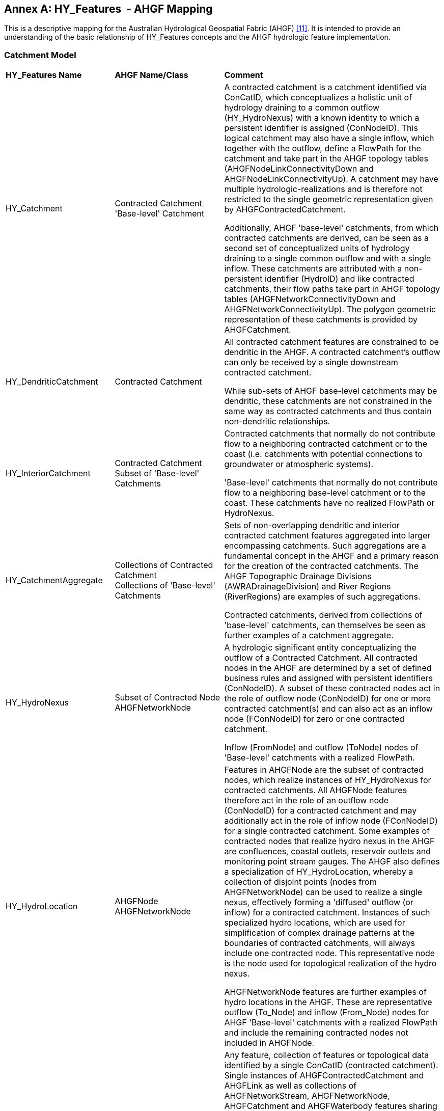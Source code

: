 [appendix]
:appendix-caption: Annex
== HY_Features  - AHGF Mapping

This is a descriptive mapping for the Australian Hydrological Geospatial
Fabric (AHGF) link:#BOM2015[[11\]]. It is intended to provide an understanding of the
basic relationship of HY_Features concepts and the AHGF hydrologic
feature implementation.

[#annexC_1]
=== Catchment Model

[width="100%",cols="20%,20%,60%",]
|=======================================================================
|
*HY_Features Name*
 |
*AHGF Name/Class*
 |
*Comment*

|HY_Catchment
 |
Contracted Catchment +
'Base-level' Catchment
 |
A contracted catchment is a catchment identified via ConCatID, which
conceptualizes a holistic unit of hydrology draining to a common outflow
(HY_HydroNexus) with a known identity to which a persistent identifier
is assigned (ConNodeID). This logical catchment may also have a single
inflow, which together with the outflow, define a FlowPath for the
catchment and take part in the AHGF topology tables
(AHGFNodeLinkConnectivityDown and AHGFNodeLinkConnectivityUp). A
catchment may have multiple hydrologic-realizations and is therefore not
restricted to the single geometric representation given by
AHGFContractedCatchment. +

Additionally, AHGF 'base-level' catchments, from which contracted
catchments are derived, can be seen as a second set of conceptualized
units of hydrology draining to a single common outflow and with a single
inflow. These catchments are attributed with a non-persistent identifier (HydroID)
and like contracted catchments, their flow paths take part in AHGF
topology tables (AHGFNetworkConnectivityDown and
AHGFNetworkConnectivityUp). The polygon geometric representation of
these catchments is provided by AHGFCatchment.

|
HY_DendriticCatchment
 |
Contracted Catchment
 |
All contracted catchment
features are constrained to be dendritic in the AHGF. A contracted
catchment's outflow can only be received by a single downstream
contracted catchment.

While sub-sets of AHGF base-level catchments may be dendritic, these catchments are not constrained in the same way as contracted catchments and thus contain non-dendritic relationships.

|
HY_InteriorCatchment
 |
Contracted Catchment +
Subset of 'Base-level' Catchments
 |
Contracted catchments that normally do not contribute flow to a
neighboring contracted catchment or to the coast (i.e. catchments with
potential connections to groundwater or atmospheric systems).

'Base-level' catchments that normally do not contribute flow to a
neighboring base-level catchment or to the coast. These catchments have
no realized FlowPath or HydroNexus.

|
HY_CatchmentAggregate
 |
Collections of Contracted Catchment +
Collections of 'Base-level' Catchments

 |
Sets of non-overlapping dendritic and interior contracted catchment
features aggregated into larger encompassing catchments. Such
aggregations are a fundamental concept in the AHGF and a primary
reason for the creation of the contracted catchments. The AHGF
Topographic Drainage Divisions (AWRADrainageDivision) and River Regions
(RiverRegions) are examples of such aggregations. +

Contracted catchments, derived from collections of 'base-level'
catchments, can themselves be seen as further examples of a catchment
aggregate.

|
HY_HydroNexus
 |
Subset of Contracted Node
AHGFNetworkNode
 |
A hydrologic significant
entity conceptualizing the outflow of a Contracted Catchment. All
contracted nodes in the AHGF are determined by a set of defined business
rules and assigned with persistent identifiers (ConNodeID). A subset of
these contracted nodes act in the role of outflow node (ConNodeID) for
one or more contracted catchment(s) and can also act as an inflow node
(FConNodeID) for zero or one contracted catchment.

Inflow (FromNode) and outflow (ToNode) nodes of 'Base-level' catchments with a realized FlowPath.

|
HY_HydroLocation
 |
AHGFNode +
AHGFNetworkNode

 |
Features in AHGFNode are the subset of contracted nodes, which realize
instances of HY_HydroNexus for contracted catchments. All AHGFNode features therefore act in the role of an outflow node (ConNodeID) for a contracted catchment and may
additionally act in the role of inflow node (FConNodeID) for a
single contracted catchment. Some examples of contracted nodes that
realize hydro nexus in the AHGF are confluences, coastal outlets,
reservoir outlets and monitoring point stream gauges. The AHGF also
defines a specialization of HY_HydroLocation, whereby a collection of
disjoint points (nodes from AHGFNetworkNode) can be used to realize a single nexus, effectively
forming a 'diffused' outflow (or inflow) for a contracted catchment.
Instances of such specialized hydro locations, which are used for
simplification of complex drainage patterns at the boundaries of
contracted catchments, will always include one contracted
node. This representative node is the node used for topological
realization of the hydro nexus. +

AHGFNetworkNode features are further examples of hydro
locations in the AHGF. These are representative outflow (To_Node) and inflow (From_Node) nodes for AHGF 'Base-level' catchments with a realized FlowPath and include the remaining contracted nodes not included in AHGFNode.

|
HY_CatchmentRealization
 |
Feature identified by ConCatID
 |
Any feature, collection of features or topological data identified by a
single ConCatID (contracted catchment). Single instances of
AHGFContractedCatchment and AHGFLink as well as collections of
AHGFNetworkStream, AHGFNetworkNode, AHGFCatchment and AHGFWaterbody features sharing a common ConCatID. +
 +
*Note*: features of subtype AHGFContractedCatchment::NoFlowArea in the
AHGF are special-case un-realizable contracted catchments (normally
small islands) that do not have an associated contracted node (i.e. No
HY_HydroNexus). +
  +
All AHGF 'base-level' catchments have at least one catchment realization,
being a single instance of AHGFCatchment, and many are also realized by
a single AHGFNetworkStream.

|
HY_CatchmentArea
 |
Not represented
 |
An instance HY_CatchmentArea realizes an instance of HY_Catchment as a
catchment area connecting its inflow and outflow and including a plane
surface. Although the polygon representing a catchment might be thought
of as an area, the subset of a DEM or another land cover dataset would
be more in line with the meaning of CatchmentArea as defined by
HY_Features. +
Although not directly represented in the AHGF, the inherent close
relationship between the features of AHGFContractedCatchment,
AHGFCatchment and the DEM (9 second or 1 second) from which they are derived, allow us to postulate a potential realization of a contracted catchment or base-level catchment as the area of the DEM bounded by that contracted or base-level catchment.

|HY_CatchmentDivide
 |
AHGFContractedCatchment +
AHGFCatchment
 |
The AHGFContractedCatchment polygon feature that realizes a contracted
catchment. +

The AHGFCatchment polygon feature that realizes a base-level catchment.

|
HY_CartographicRealization
 |
AHGFMappedStream
 |
The features of AHGFMappedStream within the AHGF Surface Cartography product, 
provide a further realization of both contracted catchments and base-level
catchments. These features, along with the other features in the AHGF Surface Hydrology product are specifically aimed to support cartographic realizations of contracted and base-level catchments. Collections of features from AHGFNetworkStream identified by
a single ConCatID, while a realization of a contracted catchment
themselves, are also attributed with identifiers (AusHydroID) that relate them to corresponding mapped stream features.
|=======================================================================

[#annexC_2]
=== Hydrographic Network

[width="100%",cols="20%,20%,60%",]
|=======================================================================
|
*HY_Features Name*
 |
*AHGF Name/Class*
 |
*Comment*

|
HY_Hydrographic Network
 |
AHGFNetworkStream (subtypes: NetworkFlowSegment & NetworkWaterAreaSegment)

AHGFWaterbody

AHGFMappedStream (subtypes: MappedFlowSegment & MappedWaterAreaSegment)
 |
The collection of AHGFNetworkStream flow segment and water area segment features and on-network AHGFWaterbody features within a particular contracted catchment (identified by a single ConCatID) can be seen to realize that catchment as its hydrographic network.

Similarly, collections of AHGFMappedStream flow segment and water area segment features (related to AHGFNetworkStream via AusHydroID) together with on-network AHGFWaterbody features, provide an alternative (cartographic) representation in the AHGF.

|HY_WaterBody
 |
AHGFNetworkStream
(subtypes: NetworkFlowSegment & NetworkWaterAreaSegment)

AHGFWaterbody

AHGFMappedStream
(subtypes: MappedFlowSegment & MappedWaterAreaSegment)
 |
AHGFNetworkStream flow segment and water area segment features and
AHGFWaterbody features represent water bodies in the AHGF. These
features indicate that there is water contained in some channel or other
containing feature.

Again, alternative representations of flow segment and water area segment features are provided by AHGFMappedStream.

|
HY_ChannelNetwork
 |
AHGFNetworkStream

 |
When AHGFNetworkStream artificial flow segment features are combined with flow segment and water area segment features, this forms the equivalent of a complete channel network in the AHGF. THe collection of such features within a particular contracted catchment (identified by a single ConCatID) can be seen to realize that catchment as its channel network.

Note: AHGFMappedStream artificial flow segment features are NOT equivalent to those in AHGFNetworkStream and have a different usage. 

|
HY_Depression
 |
Not represented

 |
Artificial flow segment features of AHGFNetworkStream are depressions in the land surface, as derived from a particular digital elevation model, where water would theoretically accumulate and flow along channels, connecting up with flow segments and water area segments to form a complete network.  
 
|
HY_Channel
 |
AHGFNetworkStream
 
(subtype: NetworkArtificialFlowSegment)
 |
Artificial flow segment features from AHGFNetworkStream represent depressions in the land surface (according to particular digital elevation model) where water may flow, even though not normally present. When combined with the other features from the same feature class, this allows representation of the entire logical network, from source to sink (e.g. headwaters to coast).

|
HY_Reservoir
 |
AHGFWaterbody
 
(subtype: Reservoir)
 |
Features from AHGFWaterbody with the subtype Reservoir. A subset of these features have additional attribution linking them to the Australian Bureau of Meteorology's Water Storage product.

|
HY_FlowPath
 |
AHGFLink
 |
Each link feature in AHGFLink realizes a contracted catchment identified
by a single ConCatID. A link is essentially a straight line linking
realizations of contracted nodes representing the inflow and outflow for
the contracted catchment.
 
Note: The AHGF currently does not have FlowPath features for contracted
catchments in headwater areas.

|HY_LongitudinalSection |Not represented |

|HY_CrossSection |Not represented |

|HY_WaterBodyStratum |Not represented |

|HY_Water_LiquidPhase |Not represented |

|HY_Water_SolidPhase |Not represented |
|=======================================================================

[#annexC_3]
=== Hydrometric Network

[width="100%",cols="20%,20%,60%",]
|=======================================================================
|
*HY_Features Name*

 |
*AHGF Name/Class*

 |
*Comment*

|HY_HydrometricNetwork |
AHGFNode

(subtype: GhostNode)

 |In the AHGF, hydrometric features are a subset of AHGFNode features
that realize contracted nodes. Thus, single instances or pairs of
hydrometric features acting in the roles of inflows and outflows for
contracted catchments, could be seen to form a hydrometric network which
realizes a single contracted catchment.

|HY_HydrometricFeature |
AHGFNode

(subtype: GhostNode)

 |
Hydrometric features, such as stream gaging stations, are represented as
a subset of AHGFNode features.

Note: While hydrometric features were included in earlier versions of
the AHGF, version 3 products were the first to see them included as
realizations of contracted nodes (i.e. to act in the role of inflow and
outflow for contracted catchments).

|HY_IndirectPosition |Not represented |Measures are not yet explicitly
included in the AHGF. Note that monitoring stations are located 'on
river' via realizations of contracted nodes (AHGFNode) and thus act in
the role of inflow and outflow for contracted catchments.
|=======================================================================